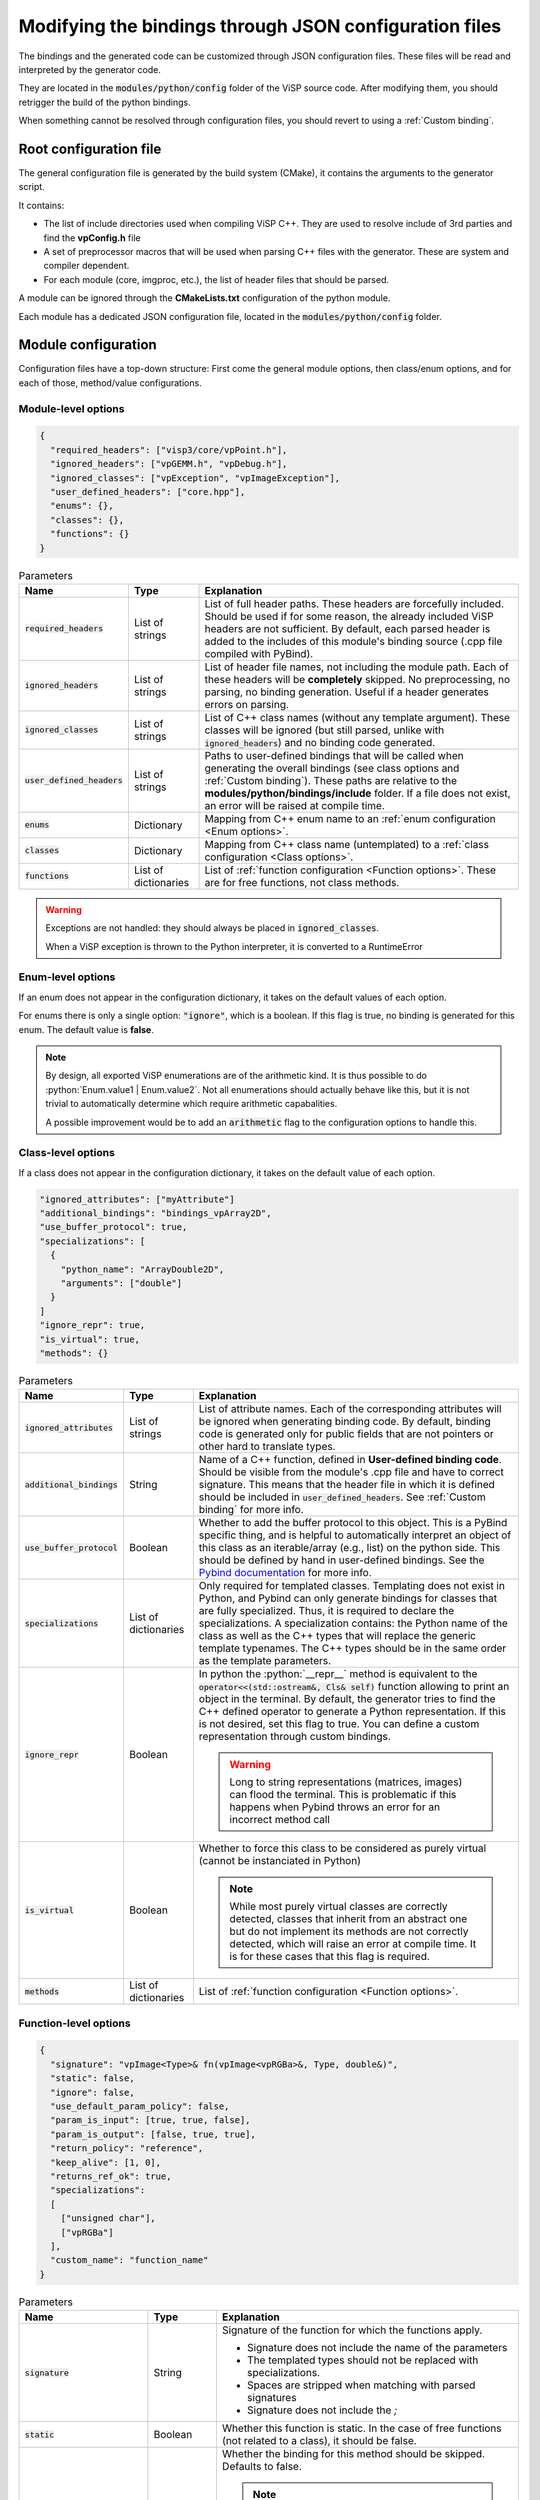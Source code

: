Modifying the bindings through JSON configuration files
========================================================

The bindings and the generated code can be customized through JSON configuration files.
These files will be read and interpreted by the generator code.

They are located in the :code:`modules/python/config` folder of the ViSP source code.
After modifying them, you should retrigger the build of the python bindings.

When something cannot be resolved through configuration files, you should revert to using a :ref:`Custom binding`.


Root configuration file
---------------------------------------

The general configuration file is generated by the build system (CMake), it contains the arguments to the generator script.

It contains:

* The list of include directories used when compiling ViSP C++. They are used to resolve include of 3rd parties and find the **vpConfig.h** file

* A set of preprocessor macros that will be used when parsing C++ files with the generator. These are system and compiler dependent.

* For each module (core, imgproc, etc.), the list of header files that should be parsed.


A module can be ignored through the **CMakeLists.txt** configuration of the python module.

Each module has a dedicated JSON configuration file, located in the :code:`modules/python/config` folder.


Module configuration
--------------------------------------------

Configuration files have a top-down structure: First come the general module options,
then class/enum options, and for each of those, method/value configurations.

Module-level options
^^^^^^^^^^^^^^^^^^^^^^

.. code-block:: json

  {
    "required_headers": ["visp3/core/vpPoint.h"],
    "ignored_headers": ["vpGEMM.h", "vpDebug.h"],
    "ignored_classes": ["vpException", "vpImageException"],
    "user_defined_headers": ["core.hpp"],
    "enums": {},
    "classes": {},
    "functions": {}
  }


.. list-table:: Parameters
   :header-rows: 1

   * - Name
     - Type
     - Explanation
   * - :code:`required_headers`
     - List of strings
     - List of full header paths. These headers are forcefully included. Should be used if for some reason, the already included ViSP headers are not sufficient.
       By default, each parsed header is added to the includes of this module's binding source (.cpp file compiled with PyBind).
   * - :code:`ignored_headers`
     - List of strings
     - List of header file names, not including the module path. Each of these headers will be **completely** skipped.
       No preprocessing, no parsing, no binding generation. Useful if a header generates errors on parsing.
   * - :code:`ignored_classes`
     - List of strings
     - List of C++ class names (without any template argument).
       These classes will be ignored (but still parsed, unlike with :code:`ignored_headers`) and no binding code generated.
   * - :code:`user_defined_headers`
     - List of strings
     - Paths to user-defined bindings that will be called when generating the overall bindings
       (see class options and :ref:`Custom binding`). These paths are relative to the **modules/python/bindings/include** folder.
       If a file does not exist, an error will be raised at compile time.
   * - :code:`enums`
     - Dictionary
     - Mapping from C++ enum name to an :ref:`enum configuration <Enum options>`.
   * - :code:`classes`
     - Dictionary
     - Mapping from C++ class name (untemplated) to a :ref:`class configuration <Class options>`.
   * - :code:`functions`
     - List of dictionaries
     - List of :ref:`function configuration <Function options>`. These are for free functions, not class methods.


.. warning::

  Exceptions are not handled: they should always be placed in :code:`ignored_classes`.

  When a ViSP exception is thrown to the Python interpreter, it is converted to a RuntimeError


.. _Enum options:

Enum-level options
^^^^^^^^^^^^^^^^^^^

If an enum does not appear in the configuration dictionary, it takes on the default values of each option.

For enums there is only a single option: :code:`"ignore"`, which is a boolean.
If this flag is true, no binding is generated for this enum. The default value is **false**.


.. note::

  By design, all exported ViSP enumerations are of the arithmetic kind.
  It is thus possible to do :python:`Enum.value1 | Enum.value2`.
  Not all enumerations should actually behave like this,
  but it is not trivial to automatically determine which require arithmetic capabalities.

  A possible improvement would be to add an :code:`arithmetic` flag to the configuration options to handle this.

.. _Class options:

Class-level options
^^^^^^^^^^^^^^^^^^^

If a class does not appear in the configuration dictionary, it takes on the default value of each option.


.. code-block:: json

  "ignored_attributes": ["myAttribute"]
  "additional_bindings": "bindings_vpArray2D",
  "use_buffer_protocol": true,
  "specializations": [
    {
      "python_name": "ArrayDouble2D",
      "arguments": ["double"]
    }
  ]
  "ignore_repr": true,
  "is_virtual": true,
  "methods": {}


.. list-table:: Parameters
   :header-rows: 1

   * - Name
     - Type
     - Explanation
   * - :code:`ignored_attributes`
     - List of strings
     - List of attribute names. Each of the corresponding attributes will be ignored when generating binding code.
       By default, binding code is generated only for public fields that are not pointers or other hard to translate types.
   * - :code:`additional_bindings`
     - String
     - Name of a C++ function, defined in **User-defined binding code**.
       Should be visible from the module's .cpp file and have to correct signature.
       This means that the header file in which it is defined should be included in :code:`user_defined_headers`.
       See :ref:`Custom binding` for more info.
   * - :code:`use_buffer_protocol`
     - Boolean
     - Whether to add the buffer protocol to this object. This is a PyBind specific thing,
       and is helpful to automatically interpret an object of this class as an iterable/array (e.g., list) on the python side.
       This should be defined by hand in user-defined bindings. See the
       `Pybind documentation <https://pybind11.readthedocs.io/en/stable/advanced/pycpp/numpy.html#buffer-protocol>`_
       for more info.

   * - :code:`specializations`
     - List of dictionaries
     - Only required for templated classes. Templating does not exist in Python, and Pybind can only generate bindings for
       classes that are fully specialized. Thus, it is required to declare the specializations.
       A specialization contains: the Python name of the class as well as the C++ types that will replace the generic template typenames.
       The C++ types should be in the same order as the template parameters.
   * - :code:`ignore_repr`
     - Boolean
     - In python the :python:`__repr__` method is equivalent to the :code:`operator<<(std::ostream&, Cls& self)` function
       allowing to print an object in the terminal. By default, the generator tries to find the C++ defined operator to generate a Python representation.
       If this is not desired, set this flag to true. You can define a custom representation through custom bindings.

       .. warning::
          Long to string representations (matrices, images) can flood the terminal.
          This is problematic if this happens when Pybind throws an error for an incorrect method call
   * - :code:`is_virtual`
     - Boolean
     - Whether to force this class to be considered as purely virtual (cannot be instanciated in Python)

       .. note::
          While most purely virtual classes are correctly detected, classes that inherit from an abstract one
          but do not implement its methods are not correctly detected, which will raise an error at compile time.
          It is for these cases that this flag is required.
   * - :code:`methods`
     - List of dictionaries
     - List of :ref:`function configuration <Function options>`.


.. _Function options:

Function-level options
^^^^^^^^^^^^^^^^^^^^^^^^^^^

.. code-block:: json

  {
    "signature": "vpImage<Type>& fn(vpImage<vpRGBa>&, Type, double&)",
    "static": false,
    "ignore": false,
    "use_default_param_policy": false,
    "param_is_input": [true, true, false],
    "param_is_output": [false, true, true],
    "return_policy": "reference",
    "keep_alive": [1, 0],
    "returns_ref_ok": true,
    "specializations":
    [
      ["unsigned char"],
      ["vpRGBa"]
    ],
    "custom_name": "function_name"
  }

.. list-table:: Parameters
   :header-rows: 1

   * - Name
     - Type
     - Explanation
   * - :code:`signature`
     - String
     - Signature of the function for which the functions apply.

       * Signature does not include the name of the parameters
       * The templated types should not be replaced with specializations.
       * Spaces are stripped when matching with parsed signatures
       * Signature does not include the *;*

   * - :code:`static`
     - Boolean
     - Whether this function is static. In the case of free functions (not related to a class), it should be false.
   * - :code:`ignore`
     - Boolean
     - Whether the binding for this method should be skipped. Defaults to false.

       .. note::

          If you provide an alternative to this function through custom bindings,
          you should set this to true so that the default is ignored or no warning is emitted

   * - :code:`use_default_param_policy`
     - Boolean
     - Whether to use the default parameter policy. With this policy,
       non-const references (**&**) to types that are immutable in Python (including STL containers)
       are considered as both inputs and outputs. Defaults to false.
       If true, no warning is emitted in the logs about parameter policy

       .. note::

          This is required since we do not know whether
          the references are used as inputs or outputs (or both) of the function.

       When a parameter is an output, it is either returned (it is the only output) or it is aggregated to a result tuple.


   * - :code:`param_is_input`
     - List of booleans
     - For a function with n arguments, a list of n booleans. at index i, describes whether the i-eth parameter is an input.
       If false, a default value is created.
       Requires that the type is default constructible.

       .. warning::

          The basic types (int, double, etc.) are left uninitialized.

   * - :code:`param_is_output`
     - List of booleans
     - For a function with n arguments, a list of n booleans. at index i, describes whether the i-eth parameter is an output.
       if true it is added to the return tuple.
   * - :code:`return_policy`
     - String
     - How C++ returns the type to Python. If there are issues about unwanted copies or memory freeing, configure this.
       See `The Pybind documentation <https://pybind11.readthedocs.io/en/stable/advanced/functions.html#return-value-policies>`_
   * - :code:`keep_alive`
     - 2-tuple of ints or List of 2-tuples
     - Dictates the lifetime of arguments and return types.
       Each tuple indicates that the second argument should be kept alive until the first argument is deleted.
       0 indicates the return value, 1 indicates self.
       See `The pybind documentation <https://pybind11.readthedocs.io/en/stable/advanced/functions.html#keep-alive>`_
   * - :code:`returns_ref_ok`
     - Boolean
     - If this function returns a ref, mark it as ok or not. Returning a ref may lead to double frees or copy depending on return policy.
       Make sure that :code:`keep_alive` and :code:`return_policy` are correctly set if you get a warning in the log, then set this to true to ignore the warning.
   * - :code:`specializations`
     - List of list of strings
     - Each list of string denotes a specialization, for a templated function. For each specialization,
       each string is a typename that is used to instanciate the template.
       The typenames should be in the same order ar the template specification of the function.
       If there are multiple specializations, the function will be overloaded.
   * - :code:`custom_name`
     - String
     - Rename this function to another name. Especially useful in the case of both static and member functions having the same name, which is forbidden by Pybind11.
